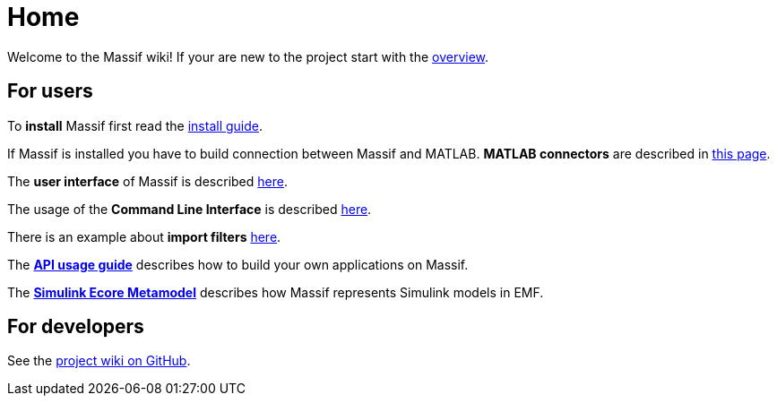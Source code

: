 = Home

Welcome to the Massif wiki! If your are new to the project start with the <<overview#, overview>>.

== For users

To *install* Massif first read the <<user/install_guide#, install guide>>.

If Massif is installed you have to build connection between Massif and MATLAB.
*MATLAB connectors* are described in <<user/matlab_connectors#, this page>>.

The *user interface* of Massif is described <<user/eclipse_overview#, here>>.

The usage of the *Command Line Interface* is described <<user/cli_guide#, here>>. 

There is an example about *import filters* <<user/import_filter_example#, here>>.

The <<user/api_usage_example#, *API usage guide*>> describes how to build your own applications on Massif.

The <<user/simulink_ecore_metamodel#, *Simulink Ecore Metamodel*>> 
describes how Massif represents Simulink models in EMF.


== For developers

See the https://github.com/viatra/massif/wiki[project wiki on GitHub].